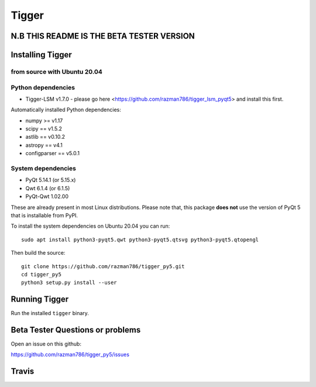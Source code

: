 ======
Tigger
======

N.B THIS README IS THE BETA TESTER VERSION
==========================================

.. image:: https://user-images.githubusercontent.com/7116312/113705452-5ac51d00-96d5-11eb-8087-5d2a8ccad99a.png

Installing Tigger
=================

from source with Ubuntu 20.04
------------------------------
Python dependencies
-------------------
* Tigger-LSM v1.7.0 - please go here <https://github.com/razman786/tigger_lsm_pyqt5> and install this first.

Automatically installed Python dependencies:

* numpy >= v1.17
* scipy == v1.5.2
* astlib == v0.10.2
* astropy == v4.1
* configparser == v5.0.1

System dependencies
-------------------

* PyQt 5.14.1 (or 5.15.x)
* Qwt 6.1.4 (or 6.1.5)
* PyQt-Qwt 1.02.00

These are already present in most Linux distributions. Please note that, this package **does not** use the version of PyQt 5 that is installable from PyPI.

To install the system dependencies on Ubuntu 20.04 you can run::

    sudo apt install python3-pyqt5.qwt python3-pyqt5.qtsvg python3-pyqt5.qtopengl

Then build the source::

    git clone https://github.com/razman786/tigger_py5.git
    cd tigger_py5
    python3 setup.py install --user

Running Tigger
==============

Run the installed ``tigger`` binary.

Beta Tester Questions or problems
=================================

Open an issue on this github:

https://github.com/razman786/tigger_py5/issues

Travis
======

.. image:: https://travis-ci.org/ska-sa/tigger.svg?branch=master
    :target: https://travis-ci.org/ska-sa/tigger
